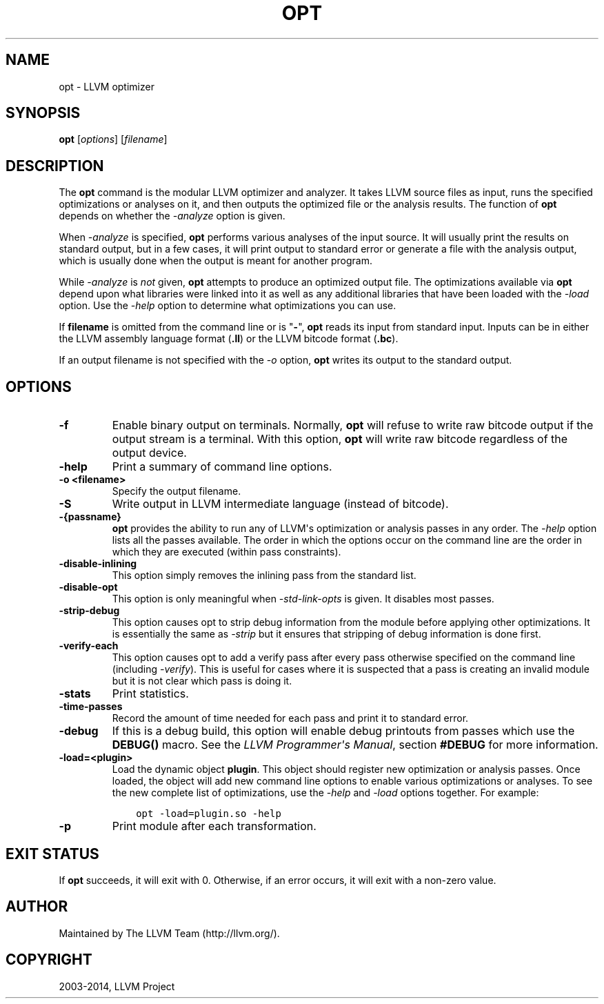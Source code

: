 .\" $FreeBSD: head/usr.bin/clang/opt/opt.1 280031 2015-03-15 13:31:13Z dim $
.\" Man page generated from reStructuredText.
.
.TH "OPT" "1" "2015-03-14" "3.6" "LLVM"
.SH NAME
opt \- LLVM optimizer
.
.nr rst2man-indent-level 0
.
.de1 rstReportMargin
\\$1 \\n[an-margin]
level \\n[rst2man-indent-level]
level margin: \\n[rst2man-indent\\n[rst2man-indent-level]]
-
\\n[rst2man-indent0]
\\n[rst2man-indent1]
\\n[rst2man-indent2]
..
.de1 INDENT
.\" .rstReportMargin pre:
. RS \\$1
. nr rst2man-indent\\n[rst2man-indent-level] \\n[an-margin]
. nr rst2man-indent-level +1
.\" .rstReportMargin post:
..
.de UNINDENT
. RE
.\" indent \\n[an-margin]
.\" old: \\n[rst2man-indent\\n[rst2man-indent-level]]
.nr rst2man-indent-level -1
.\" new: \\n[rst2man-indent\\n[rst2man-indent-level]]
.in \\n[rst2man-indent\\n[rst2man-indent-level]]u
..
.SH SYNOPSIS
.sp
\fBopt\fP [\fIoptions\fP] [\fIfilename\fP]
.SH DESCRIPTION
.sp
The \fBopt\fP command is the modular LLVM optimizer and analyzer.  It
takes LLVM source files as input, runs the specified optimizations or analyses
on it, and then outputs the optimized file or the analysis results.  The
function of \fBopt\fP depends on whether the \fI\-analyze\fP option is
given.
.sp
When \fI\-analyze\fP is specified, \fBopt\fP performs various analyses
of the input source.  It will usually print the results on standard output, but
in a few cases, it will print output to standard error or generate a file with
the analysis output, which is usually done when the output is meant for another
program.
.sp
While \fI\-analyze\fP is \fInot\fP given, \fBopt\fP attempts to produce an
optimized output file.  The optimizations available via \fBopt\fP depend
upon what libraries were linked into it as well as any additional libraries
that have been loaded with the \fI\%\-load\fP option.  Use the \fI\%\-help\fP
option to determine what optimizations you can use.
.sp
If \fBfilename\fP is omitted from the command line or is "\fB\-\fP", \fBopt\fP
reads its input from standard input.  Inputs can be in either the LLVM assembly
language format (\fB\&.ll\fP) or the LLVM bitcode format (\fB\&.bc\fP).
.sp
If an output filename is not specified with the \fI\%\-o\fP option,
\fBopt\fP writes its output to the standard output.
.SH OPTIONS
.INDENT 0.0
.TP
.B \-f
Enable binary output on terminals.  Normally, \fBopt\fP will refuse to
write raw bitcode output if the output stream is a terminal.  With this option,
\fBopt\fP will write raw bitcode regardless of the output device.
.UNINDENT
.INDENT 0.0
.TP
.B \-help
Print a summary of command line options.
.UNINDENT
.INDENT 0.0
.TP
.B \-o <filename>
Specify the output filename.
.UNINDENT
.INDENT 0.0
.TP
.B \-S
Write output in LLVM intermediate language (instead of bitcode).
.UNINDENT
.INDENT 0.0
.TP
.B \-{passname}
\fBopt\fP provides the ability to run any of LLVM\(aqs optimization or
analysis passes in any order.  The \fI\%\-help\fP option lists all the passes
available.  The order in which the options occur on the command line are the
order in which they are executed (within pass constraints).
.UNINDENT
.INDENT 0.0
.TP
.B \-disable\-inlining
This option simply removes the inlining pass from the standard list.
.UNINDENT
.INDENT 0.0
.TP
.B \-disable\-opt
This option is only meaningful when \fI\-std\-link\-opts\fP is given.  It
disables most passes.
.UNINDENT
.INDENT 0.0
.TP
.B \-strip\-debug
This option causes opt to strip debug information from the module before
applying other optimizations.  It is essentially the same as \fI\-strip\fP
but it ensures that stripping of debug information is done first.
.UNINDENT
.INDENT 0.0
.TP
.B \-verify\-each
This option causes opt to add a verify pass after every pass otherwise
specified on the command line (including \fI\-verify\fP).  This is useful
for cases where it is suspected that a pass is creating an invalid module but
it is not clear which pass is doing it.
.UNINDENT
.INDENT 0.0
.TP
.B \-stats
Print statistics.
.UNINDENT
.INDENT 0.0
.TP
.B \-time\-passes
Record the amount of time needed for each pass and print it to standard
error.
.UNINDENT
.INDENT 0.0
.TP
.B \-debug
If this is a debug build, this option will enable debug printouts from passes
which use the \fBDEBUG()\fP macro.  See the \fI\%LLVM Programmer\(aqs Manual\fP, section \fB#DEBUG\fP for more information.
.UNINDENT
.INDENT 0.0
.TP
.B \-load=<plugin>
Load the dynamic object \fBplugin\fP\&.  This object should register new
optimization or analysis passes.  Once loaded, the object will add new command
line options to enable various optimizations or analyses.  To see the new
complete list of optimizations, use the \fI\%\-help\fP and \fI\%\-load\fP
options together.  For example:
.INDENT 7.0
.INDENT 3.5
.sp
.nf
.ft C
opt \-load=plugin.so \-help
.ft P
.fi
.UNINDENT
.UNINDENT
.UNINDENT
.INDENT 0.0
.TP
.B \-p
Print module after each transformation.
.UNINDENT
.SH EXIT STATUS
.sp
If \fBopt\fP succeeds, it will exit with 0.  Otherwise, if an error
occurs, it will exit with a non\-zero value.
.SH AUTHOR
Maintained by The LLVM Team (http://llvm.org/).
.SH COPYRIGHT
2003-2014, LLVM Project
.\" Generated by docutils manpage writer.
.
